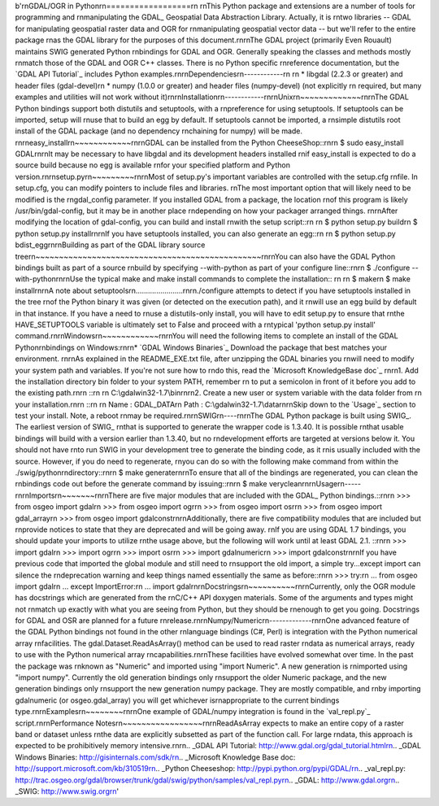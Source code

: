 b'\r\nGDAL/OGR in Python\r\n==================\r\n \r\nThis Python package and extensions are a number of tools for programming and \r\nmanipulating the GDAL_ Geospatial Data Abstraction Library.  Actually, it is \r\ntwo libraries -- GDAL for manipulating geospatial raster data and OGR for \r\nmanipulating geospatial vector data -- but we\'ll refer to the entire package \r\nas the GDAL library for the purposes of this document.\r\n\r\nThe GDAL project (primarily Even Rouault) maintains SWIG generated Python \r\nbindings for GDAL and OGR. Generally speaking the classes and methods mostly \r\nmatch those of the GDAL and OGR C++ classes. There is no Python specific \r\nreference documentation, but the `GDAL API Tutorial`_ includes Python examples.\r\n\r\nDependencies\r\n------------\r\n \r\n * libgdal (2.2.3 or greater) and header files (gdal-devel)\r\n * numpy (1.0.0 or greater) and header files (numpy-devel) (not explicitly \r\n   required, but many examples and utilities will not work without it)\r\n\r\nInstallation\r\n------------\r\n\r\nUnix\r\n~~~~~~~~~~~~~\r\n\r\nThe GDAL Python bindings support both distutils and setuptools, with a \r\npreference for using setuptools.  If setuptools can be imported, setup will \r\nuse that to build an egg by default.  If setuptools cannot be imported, a \r\nsimple distutils root install of the GDAL package (and no dependency \r\nchaining for numpy) will be made.  \r\n\r\neasy_install\r\n~~~~~~~~~~~~\r\n\r\nGDAL can be installed from the Python CheeseShop::\r\n\r\n  $ sudo easy_install GDAL\r\n\r\nIt may be necessary to have libgdal and its development headers installed \r\nif easy_install is expected to do a source build because no egg is available \r\nfor your specified platform and Python version.\r\n\r\nsetup.py\r\n~~~~~~~~~\r\n\r\nMost of setup.py\'s important variables are controlled with the setup.cfg \r\nfile.  In setup.cfg, you can modify pointers to include files and libraries.  \r\nThe most important option that will likely need to be modified is the \r\ngdal_config parameter.  If you installed GDAL from a package, the location \r\nof this program is likely /usr/bin/gdal-config, but it may be in another place \r\ndepending on how your packager arranged things.  \r\n\r\nAfter modifying the location of gdal-config, you can build and install \r\nwith the setup script::\r\n  \r\n  $ python setup.py build\r\n  $ python setup.py install\r\n\r\nIf you have setuptools installed, you can also generate an egg::\r\n  \r\n  $ python setup.py bdist_egg\r\n\r\nBuilding as part of the GDAL library source tree\r\n~~~~~~~~~~~~~~~~~~~~~~~~~~~~~~~~~~~~~~~~~~~~~~~~\r\n\r\nYou can also have the GDAL Python bindings built as part of a source \r\nbuild by specifying --with-python as part of your configure line::\r\n\r\n  $ ./configure --with-python\r\n\r\nUse the typical make and make install commands to complete the installation:: \r\n  \r\n  $ make\r\n  $ make install\r\n\r\nA note about setuptools\r\n.......................\r\n\r\n./configure attempts to detect if you have setuptools installed in the tree \r\nof the Python binary it was given (or detected on the execution path), and it \r\nwill use an egg build by default in that instance.  If you have a need to \r\nuse a distutils-only install, you will have to edit setup.py to ensure that \r\nthe HAVE_SETUPTOOLS variable is ultimately set to False and proceed with a \r\ntypical \'python setup.py install\' command.\r\n\r\nWindows\r\n~~~~~~~~~~~~\r\n\r\nYou will need the following items to complete an install of the GDAL Python\r\nbindings on Windows:\r\n\r\n* `GDAL Windows Binaries`_ Download the package that best matches your environment. \r\n\r\nAs explained in the README_EXE.txt file, after unzipping the GDAL binaries you \r\nwill need to modify your system path and variables. If you\'re not sure how to \r\ndo this, read the `Microsoft KnowledgeBase doc`_ \r\n\r\n1. Add the installation directory bin folder to your system PATH, remember \r\n   to put a semicolon in front of it before you add to the existing path.\r\n\r\n   ::\r\n  \r\n     C:\\gdalwin32-1.7\\bin\r\n\r\n2. Create a new user or system variable with the data folder from \r\n   your installation.\r\n\r\n   ::\r\n  \r\n     Name : GDAL_DATA\r\n     Path : C:\\gdalwin32-1.7\\data\r\n\r\nSkip down to the `Usage`_ section to test your install. Note, a reboot \r\nmay be required.\r\n\r\nSWIG\r\n----\r\n\r\nThe GDAL Python package is built using SWIG_. The earliest version of SWIG_ \r\nthat is supported to generate the wrapper code is 1.3.40.  It is possible \r\nthat usable bindings will build with a version earlier than 1.3.40, but no \r\ndevelopment efforts are targeted at versions below it.  You should not have \r\nto run SWIG in your development tree to generate the binding code, as it \r\nis usually included with the source.  However, if you do need to regenerate, \r\nyou can do so with the following make command from within the ./swig/python\r\ndirectory::\r\n\r\n  $ make generate\r\n\r\nTo ensure that all of the bindings are regenerated, you can clean the \r\nbindings code out before the generate command by issuing::\r\n\r\n  $ make veryclean\r\n\r\nUsage\r\n-----\r\n\r\nImports\r\n~~~~~~~\r\n\r\nThere are five major modules that are included with the GDAL_ Python bindings.::\r\n\r\n  >>> from osgeo import gdal\r\n  >>> from osgeo import ogr\r\n  >>> from osgeo import osr\r\n  >>> from osgeo import gdal_array\r\n  >>> from osgeo import gdalconst\r\n\r\nAdditionally, there are five compatibility modules that are included but \r\nprovide notices to state that they are deprecated and will be going away.  \r\nIf you are using GDAL 1.7 bindings, you should update your imports to utilize \r\nthe usage above, but the following will work until at least GDAL 2.1. ::\r\n\r\n  >>> import gdal\r\n  >>> import ogr\r\n  >>> import osr\r\n  >>> import gdalnumeric\r\n  >>> import gdalconst\r\n\r\nIf you have previous code that imported the global module and still need to \r\nsupport the old import, a simple try...except import can silence the \r\ndeprecation warning and keep things named essentially the same as before::\r\n\r\n  >>> try:\r\n  ...     from osgeo import gdal\r\n  ... except ImportError:\r\n  ...     import gdal\r\n\r\nDocstrings\r\n~~~~~~~~~~\r\n\r\nCurrently, only the OGR module has docstrings which are generated from the \r\nC/C++ API doxygen materials.  Some of the arguments and types might not \r\nmatch up exactly with what you are seeing from Python, but they should be \r\nenough to get you going.  Docstrings for GDAL and OSR are planned for a future \r\nrelease.\r\n\r\nNumpy/Numeric\r\n-------------\r\n\r\nOne advanced feature of the GDAL Python bindings not found in the other \r\nlanguage bindings (C#, Perl) is integration with the Python numerical array \r\nfacilities. The gdal.Dataset.ReadAsArray() method can be used to read raster \r\ndata as numerical arrays, ready to use with the Python numerical array \r\ncapabilities.\r\n\r\nThese facilities have evolved somewhat over time. In the past the package was \r\nknown as "Numeric" and imported using "import Numeric". A new generation is \r\nimported using "import numpy". Currently the old generation bindings only \r\nsupport the older Numeric package, and the new generation bindings only \r\nsupport the new generation numpy package. They are mostly compatible, and \r\nby importing gdalnumeric (or osgeo.gdal_array) you will get whichever is\r\nappropriate to the current bindings type.\r\n\r\nExamples\r\n~~~~~~~~\r\n\r\nOne example of GDAL/numpy integration is found in the `val_repl.py`_ script.\r\n\r\nPerformance Notes\r\n~~~~~~~~~~~~~~~~~\r\n\r\nReadAsArray expects to make an entire copy of a raster band or dataset unless \r\nthe data are explicitly subsetted as part of the function call. For large \r\ndata, this approach is expected to be prohibitively memory intensive.\r\n\r\n.. _GDAL API Tutorial: http://www.gdal.org/gdal_tutorial.html\r\n.. _GDAL Windows Binaries: http://gisinternals.com/sdk/\r\n.. _Microsoft Knowledge Base doc: http://support.microsoft.com/kb/310519\r\n.. _Python Cheeseshop: http://pypi.python.org/pypi/GDAL/\r\n.. _val_repl.py: http://trac.osgeo.org/gdal/browser/trunk/gdal/swig/python/samples/val_repl.py\r\n.. _GDAL: http://www.gdal.org\r\n.. _SWIG: http://www.swig.org\r\n'


